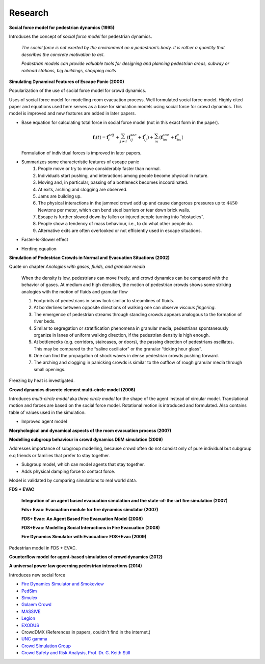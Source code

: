 Research
========


**Social force model for pedestrian dynamics (1995)**

Introduces the concept of *social force model* for pedestrian dynamics.

    *The social force is not exerted by the environment on a pedestrian’s body. It is rather a quantity that describes the concrete motivation to act.*

    *Pedestrian models can provide valuable tools for designing and planning pedestrian areas, subway or railroad stations, big buildings, shopping malls*


**Simulating Dynamical Features of Escape Panic (2000)**

Popularization of the use of social force model for crowd dynamics.

Uses of social force model for modelling room evacuation process. Well formulated social force model. Highly cited paper and equations used here serves as a base for simulation models using social force for crowd dynamics. This model is improved and new features are added in later papers.

* Base equation for calculating total force in social force model (not in this exact form in the paper).

  .. math::
      \mathbf{f}_{i}(t) = \mathbf{f}_{i}^{adj} + \sum_{j\neq i}^{} \left(\mathbf{f}_{ij}^{soc} + \mathbf{f}_{ij}^{c}\right) + \sum_{w}^{} \left(\mathbf{f}_{iw}^{soc} + \mathbf{f}_{iw}^{c}\right)

  Formulation of individual forces is improved in later papers.

* Summarizes some characteristic features of escape panic
   1) People move or try to move considerably faster than normal.
   2) Individuals start pushing, and interactions among people become physical in nature.
   3) Moving and, in particular, passing of a bottleneck becomes incoordinated.
   4) At exits, arching and clogging are observed.
   5) Jams are building up.
   6) The physical interactions in the jammed crowd add up and cause dangerous pressures up to :math:`4450` Newtons per meter, which can bend steel barriers or tear down brick walls.
   7) Escape is further slowed down by fallen or injured people turning into “obstacles”.
   8) People show a tendency of mass behaviour, i.e., to do what other people do.
   9) Alternative exits are often overlooked or not efficiently used in escape situations.

* Faster-Is-Slower effect

* Herding equation


**Simulation of Pedestrian Crowds in Normal and Evacuation Situations (2002)**

Quote on chapter *Analogies with gases, fluids, and granular media*

   When the density is low, pedestrians can move freely, and crowd dynamics can be compared with the behavior of gases. At medium and high densities, the motion of pedestrian crowds shows some striking analogies with the motion of fluids and granular flow

   1) Footprints of pedestrians in snow look similar to streamlines of fluids.
   2) At borderlines between opposite directions of walking one can observe *viscous fingering*.
   3) The emergence of pedestrian streams through standing crowds appears analogous to the formation of river beds.
   4) Similar to segregation or stratification phenomena in granular media, pedestrians spontaneously organize in lanes of uniform walking direction, if the pedestrian density is high enough.
   5) At bottlenecks (e.g. corridors, staircases, or doors), the passing direction of pedestrians oscillates. This may be compared to the “saline oscillator” or the granular “ticking hour glass”.
   6) One can find the propagation of shock waves in dense pedestrian crowds pushing forward.
   7) The arching and clogging in panicking crowds is similar to the outflow of rough granular media through small openings.

Freezing by heat is investigated.


**Crowd dynamics discrete element multi-circle model (2006)**

Introduces *multi-circle model* aka *three circle model* for the shape of the agent instead of circular model. Translational motion and forces are based on the social force model. Rotational motion is introduced and formulated. Also contains table of values used in the simulation.

* Improved agent model

**Morphological and dynamical aspects of the room evacuation process (2007)**

**Modelling subgroup behaviour in crowd dynamics DEM simulation (2009)**

Addresses importance of subgroup modelling, because crowd often do not consist only of pure individual but subgroup e.q friends or families that prefer to stay together.

* Subgroup model, which can model agents that stay together.
* Adds physical damping force to contact force.

Model is validated by comparing simulations to real world data.

**FDS + EVAC**

    **Integration of an agent based evacuation simulation and the state-of-the-art fire simulation (2007)**

    **Fds+ Evac: Evacuation module for fire dynamics simulator (2007)**

    **FDS+ Evac: An Agent Based Fire Evacuation Model (2008)**

    **FDS+Evac: Modelling Social Interactions in Fire Evacuation (2008)**

    **Fire Dynamics Simulator with Evacuation: FDS+Evac (2009)**

Pedestrian model in FDS + EVAC.

**Counterflow model for agent-based simulation of crowd dynamics (2012)**


**A universal power law governing pedestrian interactions (2014)**

Introduces new social force


- `Fire Dynamics Simulator and Smokeview <https://pages.nist.gov/fds-smv/>`_
- `PedSim <http://pedsim.silmaril.org/>`_
- `Simulex <https://www.iesve.com/software/ve-for-engineers/module/Simulex/480>`_
- `Golaem Crowd <http://golaem.com/crowd>`_
- `MASSIVE <http://www.massivesoftware.com/>`_
- `Legion <http://www.legion.com/>`_
- `EXODUS <http://fseg.gre.ac.uk/exodus/>`_
- CrowdDMX (References in papers, couldn't find in the internet.)

- `UNC gamma <http://gamma.cs.unc.edu/research/crowds/>`_
- `Crowd Simulation Group <http://www.crowdsimulationgroup.co.uk/>`_
- `Crowd Safety and Risk Analysis, Prof. Dr. G. Keith Still <http://www.gkstill.com/index.html>`_
